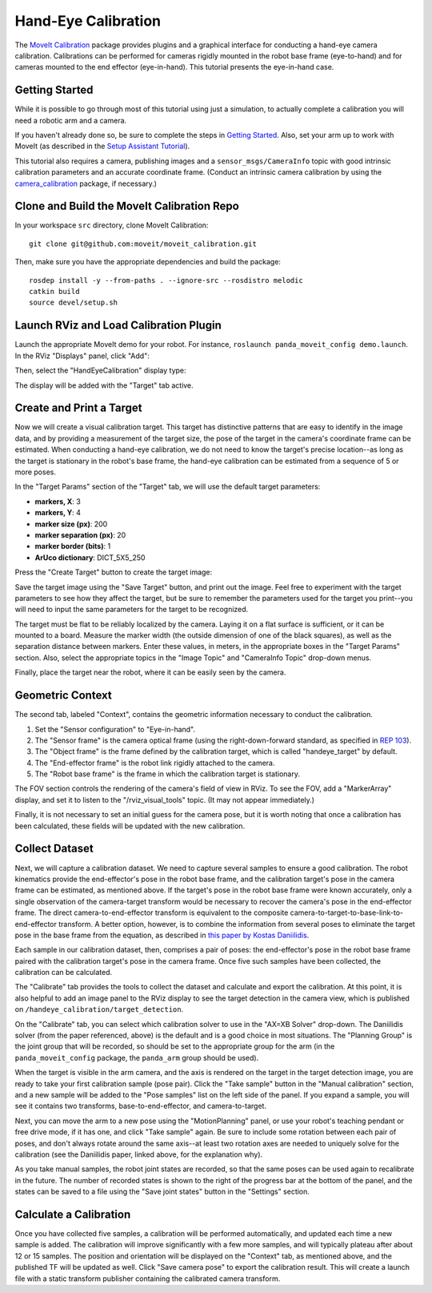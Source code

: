 Hand-Eye Calibration
====================
The `MoveIt Calibration <http://www.github.com/moveit/moveit_calibration>`_ package provides plugins and a graphical
interface for conducting a hand-eye camera calibration. Calibrations can be performed for cameras rigidly mounted in the
robot base frame (eye-to-hand) and for cameras mounted to the end effector (eye-in-hand). This tutorial presents the
eye-in-hand case.

.. image:: images/hand_eye_calibration_demo.jpg

Getting Started
---------------
While it is possible to go through most of this tutorial using just a simulation, to actually complete a calibration you
will need a robotic arm and a camera.

If you haven't already done so, be sure to complete the steps in `Getting Started
<../getting_started/getting_started.html>`_. Also, set your arm up to work with MoveIt (as described in the `Setup
Assistant Tutorial <../setup_assistant/setup_assistant_tutorial.html>`_).

This tutorial also requires a camera, publishing images and a ``sensor_msgs/CameraInfo`` topic with good intrinsic
calibration parameters and an accurate coordinate frame. (Conduct an intrinsic camera calibration by using the
`camera_calibration <http://wiki.ros.org/camera_calibration>`_ package, if necessary.)

Clone and Build the MoveIt Calibration Repo
-------------------------------------------
In your workspace ``src`` directory, clone MoveIt Calibration::

  git clone git@github.com:moveit/moveit_calibration.git

Then, make sure you have the appropriate dependencies and build the package::

  rosdep install -y --from-paths . --ignore-src --rosdistro melodic
  catkin build
  source devel/setup.sh

Launch RViz and Load Calibration Plugin
---------------------------------------
Launch the appropriate MoveIt demo for your robot. For instance, ``roslaunch panda_moveit_config demo.launch``.
In the RViz "Displays" panel, click "Add":

.. image:: images/choose_add_display.png

Then, select the "HandEyeCalibration" display type:

.. image:: images/add_handeye_display.png

The display will be added with the "Target" tab active.

Create and Print a Target
-------------------------
Now we will create a visual calibration target. This target has distinctive patterns that are easy to identify in the
image data, and by providing a measurement of the target size, the pose of the target in the camera's coordinate frame
can be estimated. When conducting a hand-eye calibration, we do not need to know the target's precise location--as long
as the target is stationary in the robot's base frame, the hand-eye calibration can be estimated from a sequence of 5 or
more poses.

In the "Target Params" section of the "Target" tab, we will use the default target parameters:

- **markers, X**: 3
- **markers, Y**: 4
- **marker size (px)**: 200
- **marker separation (px)**: 20
- **marker border (bits)**: 1
- **ArUco dictionary**: DICT_5X5_250

Press the "Create Target" button to create the target image:

.. image:: images/aruco_target_handeye_panel.png

Save the target image using the "Save Target" button, and print out the image. Feel free to experiment with the target
parameters to see how they affect the target, but be sure to remember the parameters used for the target you print--you
will need to input the same parameters for the target to be recognized.

The target must be flat to be reliably localized by the camera. Laying it on a flat surface is sufficient, or it can be
mounted to a board. Measure the marker width (the outside dimension of one of the black squares), as well as the
separation distance between markers. Enter these values, in meters, in the appropriate boxes in the "Target Params"
section. Also, select the appropriate topics in the "Image Topic" and "CameraInfo Topic" drop-down menus.

Finally, place the target near the robot, where it can be easily seen by the camera.

Geometric Context
-----------------
The second tab, labeled "Context", contains the geometric information necessary to conduct the calibration.

1. Set the "Sensor configuration" to "Eye-in-hand".
2. The "Sensor frame" is the camera optical frame (using the right-down-forward standard, as specified in `REP 103
   <https://www.ros.org/reps/rep-0103.html>`_).
3. The "Object frame" is the frame defined by the calibration target, which is called "handeye_target" by default.
4. The "End-effector frame" is the robot link rigidly attached to the camera.
5. The "Robot base frame" is the frame in which the calibration target is stationary.

.. image:: images/context_tab.png

The FOV section controls the rendering of the camera's field of view in RViz. To see the FOV, add a "MarkerArray"
display, and set it to listen to the "/rviz_visual_tools" topic. (It may not appear immediately.)

Finally, it is not necessary to set an initial guess for the camera pose, but it is worth noting that once a calibration
has been calculated, these fields will be updated with the new calibration.

Collect Dataset
---------------
Next, we will capture a calibration dataset. We need to capture several samples to ensure a good calibration. The robot
kinematics provide the end-effector's pose in the robot base frame, and the calibration target's pose in the camera
frame can be estimated, as mentioned above. If the target's pose in the robot base frame were known accurately, only a
single observation of the camera-target transform would be necessary to recover the camera's pose in the end-effector
frame. The direct camera-to-end-effector transform is equivalent to the composite
camera-to-target-to-base-link-to-end-effector transform. A better option, however, is to combine the information from
several poses to eliminate the target pose in the base frame from the equation, as described in `this paper by Kostas
Daniilidis <https://scholar.google.com/scholar?cluster=11338617350721919587>`_.

Each sample in our calibration dataset, then, comprises a pair of poses: the end-effector's pose in the robot base frame
paired with the calibration target's pose in the camera frame. Once five such samples have been collected, the
calibration can be calculated.

The "Calibrate" tab provides the tools to collect the dataset and calculate and export the calibration. At this point,
it is also helpful to add an image panel to the RViz display to see the target detection in the camera view, which is
published on ``/handeye_calibration/target_detection``.

.. image:: images/calibrate_tab.png

On the "Calibrate" tab, you can select which calibration solver to use in the "AX=XB Solver" drop-down. The Daniilidis
solver (from the paper referenced, above) is the default and is a good choice in most situations. The "Planning Group"
is the joint group that will be recorded, so should be set to the appropriate group for the arm (in the
``panda_moveit_config`` package, the ``panda_arm`` group should be used).

When the target is visible in the arm camera, and the axis is rendered on the target in the target detection image, you
are ready to take your first calibration sample (pose pair). Click the "Take sample" button in the "Manual calibration"
section, and a new sample will be added to the "Pose samples" list on the left side of the panel. If you expand a
sample, you will see it contains two transforms, base-to-end-effector, and camera-to-target.

Next, you can move the arm to a new pose using the "MotionPlanning" panel, or use your robot's teaching pendant or free
drive mode, if it has one, and click "Take sample" again. Be sure to include some rotation between each pair of poses,
and don't always rotate around the same axis--at least two rotation axes are needed to uniquely solve for the
calibration (see the Daniilidis paper, linked above, for the explanation why).

As you take manual samples, the robot joint states are recorded, so that the same poses can be used again to
recalibrate in the future. The number of recorded states is shown to the right of the progress bar at the bottom of the
panel, and the states can be saved to a file using the "Save joint states" button in the "Settings" section.

Calculate a Calibration
-----------------------
Once you have collected five samples, a calibration will be performed automatically, and updated each time a new sample
is added. The calibration will improve significantly with a few more samples, and will typically plateau after about 12
or 15 samples. The position and orientation will be displayed on the "Context" tab, as mentioned above, and the
published TF will be updated as well. Click "Save camera pose" to export the calibration result. This will create a
launch file with a static transform publisher containing the calibrated camera transform.